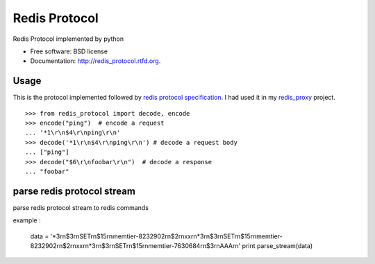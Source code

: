 ===============================
Redis Protocol
===============================

.. image:: https://badge.fury.io/py/redis_protocol.png
    :target: http://badge.fury.io/py/redis_protocol
    
.. image:: https://travis-ci.org/youngking/redis_protocol.png?branch=master
        :target: https://travis-ci.org/youngking/redis_protocol

.. image:: https://pypip.in/d/redis_protocol/badge.png
        :target: https://crate.io/packages/redis_protocol?version=latest


Redis Protocol implemented by python

* Free software: BSD license
* Documentation: http://redis_protocol.rtfd.org.

Usage
--------
This is the protocol implemented followed by `redis protocol specification <http://redis.io/topics/protocol>`_.
I had used it in my `redis_proxy <https://github.com/youngking/redis_proxy>`_ project.

::

    >>> from redis_protocol import decode, encode
    >>> encode("ping")  # encode a request 
    ... '*1\r\n$4\r\nping\r\n'
    >>> decode('*1\r\n$4\r\nping\r\n') # decode a request body
    ... ["ping"]
    >>> decode("$6\r\nfoobar\r\n")  # decode a response
    ... "foobar"


parse redis protocol stream  
-------
parse redis protocol stream to redis commands

example :

  data = '*3\r\n$3\r\nSET\r\n$15\r\nmemtier-8232902\r\n$2\r\nxx\r\n*3\r\n$3\r\nSET\r\n$15\r\nmemtier-8232902\r\n$2\r\nxx\r\n*3\r\n$3\r\nSET\r\n$15\r\nmemtier-7630684\r\n$3\r\nAAA\r\n'
  print parse_stream(data)


